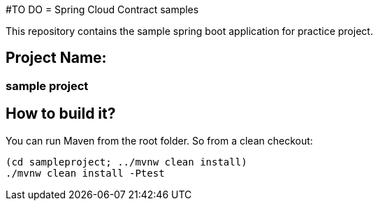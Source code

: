 #TO DO
= Spring Cloud Contract samples

This repository contains the sample spring boot application for practice
project.

== Project Name:

=== sample project

== How to build it?

You can run Maven from the root folder. So from a clean checkout:

[source,bash]
----
(cd sampleproject; ../mvnw clean install)
./mvnw clean install -Ptest
----